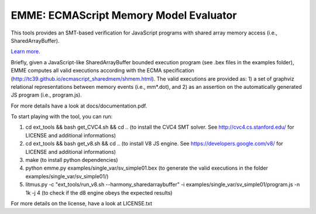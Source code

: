 EMME: ECMAScript Memory Model Evaluator
========================

This tools provides an SMT-based verification for JavaScript programs
with shared array memory access (i.e., SharedArrayBuffer).

`Learn more <https://github.com/FMJS/emme>`_.

Briefly, given a JavaScript-like SharedArrayBuffer bounded execution program (see .bex files in the examples folder), EMME computes all valid executions according with the ECMA specification (http://tc39.github.io/ecmascript_sharedmem/shmem.html). The valid executions are provided as: 1) a set of graphviz relational representations between memory events (i.e., mm*.dot), and 2) as an assertion on the automatically generated JS program (i.e., program.js).

For more details have a look at docs/documentation.pdf.

To start playing with the tool, you can run:

1) cd ext_tools && bash get_CVC4.sh && cd .. (to install the CVC4 SMT solver. See http://cvc4.cs.stanford.edu/ for LICENSE and additional informations)

2) cd ext_tools && bash get_v8.sh && cd .. (to install V8 JS engine. See https://developers.google.com/v8/ for LICENSE and additional informations)

3) make (to install python dependencies)
   
4) python emme.py examples/single_var/sv_simple01.bex (to generate the valid executions in the folder examples/single_var/sv_simple01/)
  
5) litmus.py -c "ext_tools/run_v8.sh --harmony_sharedarraybuffer" -i examples/single_var/sv_simple01/program.js -n 1k -j 4 (to check if the d8 engine obeys the expected results)

For more details on the license, have a look at LICENSE.txt
